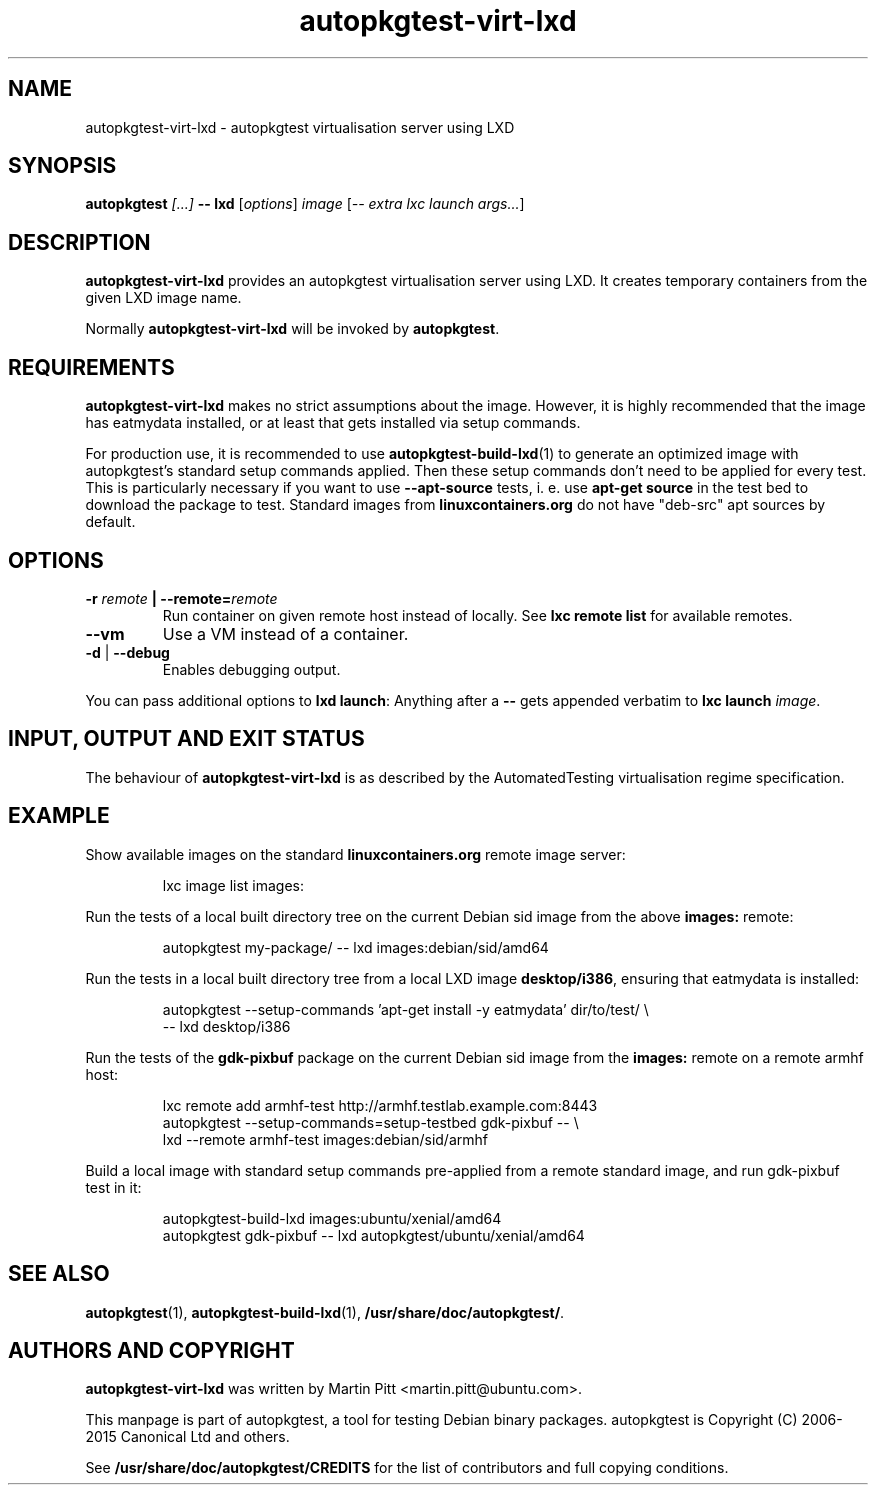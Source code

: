 .TH autopkgtest-virt-lxd 1 2013 "Linux Programmer's Manual"
.SH NAME
autopkgtest-virt-lxd \- autopkgtest virtualisation server using LXD

.SH SYNOPSIS
.BI "autopkgtest " "[...] " "-- lxd"
.RI [ options ]
.I image
.RI [ "-- extra lxc launch args..." ]

.SH DESCRIPTION
.B autopkgtest-virt-lxd
provides an autopkgtest virtualisation server using LXD. It creates temporary
containers from the given LXD image name.

Normally
.B autopkgtest-virt-lxd
will be invoked by
.BR autopkgtest .

.SH REQUIREMENTS
.B autopkgtest-virt-lxd
makes no strict assumptions about the image. However, it is highly
recommended that the image has eatmydata installed, or at least that gets
installed via setup commands.

For production use, it is recommended to use
.BR autopkgtest-build-lxd (1)
to generate an optimized image with autopkgtest's standard setup commands
applied. Then these setup commands don't need to be applied for every test.
This is particularly necessary if you want to use
.B --apt-source
tests, i. e. use
.B apt-get source
in the test bed to download the package to test. Standard images from
.B linuxcontainers.org
do not have "deb-src" apt sources by default.

.SH OPTIONS

.TP
.BI -r " remote" " | --remote=" remote
Run container on given remote host instead of locally. See
.B lxc remote list
for available remotes.

.TP
.B --vm
Use a VM instead of a container.

.TP
.BR \-d " | " \-\-debug
Enables debugging output.

.PP
You can pass additional options to
.B lxd launch\fR:
Anything after a
.B --
gets appended verbatim to
.BI "lxc launch " image\fR.

.SH INPUT, OUTPUT AND EXIT STATUS
The behaviour of
.B autopkgtest-virt-lxd
is as described by the AutomatedTesting virtualisation regime
specification.

.SH EXAMPLE

Show available images on the standard
.B linuxcontainers.org
remote image server:

.RS
.EX
lxc image list images:
.EE
.RE

Run the tests of a local built directory tree on the current Debian sid
image from the above
.B images:
remote:

.RS
.EX
autopkgtest my-package/ -- lxd images:debian/sid/amd64
.EE
.RE

Run the tests in a local built directory tree from a local LXD image
.B desktop/i386\fR,
ensuring that eatmydata is installed:

.RS
.EX
autopkgtest --setup-commands 'apt-get install -y eatmydata' dir/to/test/ \\
  -- lxd desktop/i386
.EE
.RE

Run the tests of the
.B gdk-pixbuf
package on the current Debian sid image from the
.B images:
remote on a remote armhf host:

.RS
.EX
lxc remote add armhf-test http://armhf.testlab.example.com:8443
autopkgtest --setup-commands=setup-testbed gdk-pixbuf -- \\
   lxd --remote armhf-test images:debian/sid/armhf
.EE
.RE

Build a local image with standard setup commands pre-applied from a remote
standard image, and run gdk-pixbuf test in it:

.RS
.EX
autopkgtest-build-lxd images:ubuntu/xenial/amd64
autopkgtest gdk-pixbuf -- lxd autopkgtest/ubuntu/xenial/amd64

.SH SEE ALSO
\fBautopkgtest\fR(1),
\fBautopkgtest\-build-lxd\fR(1),
\fB/usr/share/doc/autopkgtest/\fR.

.SH AUTHORS AND COPYRIGHT
.B autopkgtest-virt-lxd
was written by Martin Pitt <martin.pitt@ubuntu.com>.

This manpage is part of autopkgtest, a tool for testing Debian binary
packages.  autopkgtest is Copyright (C) 2006-2015 Canonical Ltd and others.

See \fB/usr/share/doc/autopkgtest/CREDITS\fR for the list of
contributors and full copying conditions.
